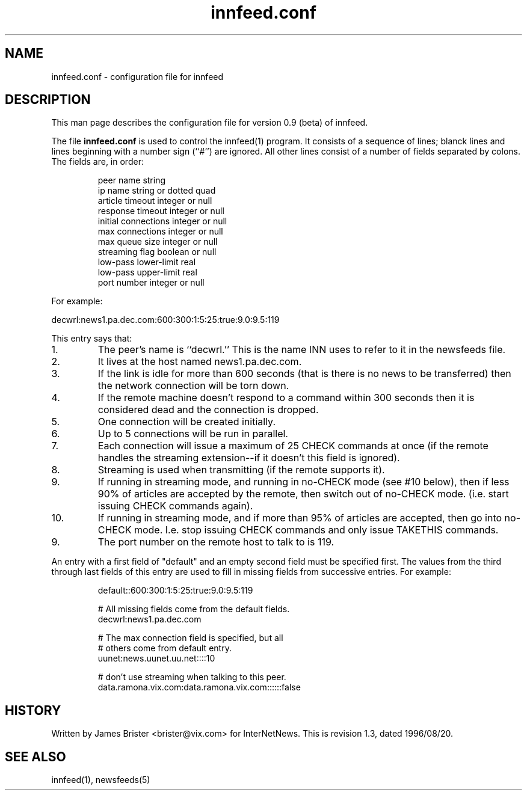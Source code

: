 .\" -*- nroff -*-
.\"
.\" Author:       James A. Brister <brister@vix.com> -- berkeley-unix --
.\" Start Date:   Sun, 21 Jan 1996 00:47:37 +1100
.\" Project:      INN -- innfeed
.\" File:         innfeed.conf.5
.\" RCSId:        $Id: innfeed.conf.5,v 1.3 1996/08/20 13:07:31 brister Exp $
.\" Description:  Man page for innfeed.conf(5)
.\" 
.TH innfeed.conf 5
.SH NAME
innfeed.conf \- configuration file for innfeed
.SH DESCRIPTION
.PP
This man page describes the configuration file for version 0.9 (beta) of
innfeed.
.PP
The file 
.B innfeed.conf
is used to control the innfeed(1) program. It consists of a sequence of
lines; blanck lines and lines beginning with a number sign (``#'') are
ignored.
All other lines consist of a number of fields separated by colons. The
fields are, in order:
.PP
.RS
.nf
peer name                  string
ip name                    string or dotted quad
article timeout            integer or null
response timeout           integer or null
initial connections        integer or null
max connections            integer or null
max queue size             integer or null
streaming flag             boolean or null
low-pass lower-limit       real
low-pass upper-limit       real
port number                integer or null
.fi
.RE
.PP
For example:
.PP
.nf
  decwrl:news1.pa.dec.com:600:300:1:5:25:true:9.0:9.5:119
.fi
.PP
This entry says that:
.IP 1.
The peer's name is ``decwrl.'' This is the name INN uses to refer to it in
the newsfeeds file.
.IP 2.
It lives at the host named news1.pa.dec.com.
.IP 3.
If the link is idle for more than 600 seconds (that is there is no news
to be transferred) then the network connection will be torn down. 
.IP 4.
If the remote
machine doesn't respond to a command within 300 seconds then it is
considered dead and the connection is dropped. 
.IP 5.
One connection will be created initially.
.IP 6. 
Up to 5 connections will be run in parallel.
.IP 7.
Each connection will issue a maximum of 25 CHECK commands at once
(if the remote handles the streaming extension--if it doesn't this field is
ignored).
.IP 8.
Streaming is used when transmitting (if the remote supports it).
.IP 9.
If running in streaming mode, and running in no-CHECK mode (see #10 below),
then if less 90% of articles are accepted by the remote, then switch out of
no-CHECK mode. (i.e. start issuing CHECK commands again).
.IP 10.
If running in streaming mode, and if more than 95% of articles are
accepted, then go into no-CHECK mode. I.e. stop issuing CHECK commands and
only issue TAKETHIS commands.
.IP 9.
The port number on the remote host to talk to is 119.
.PP
An entry with a first field of "default" and an empty second field must be
specified first. The values from the third through last fields of this
entry are used to fill in missing fields from successive entries. For
example:
.PP
.RS
.nf
default::600:300:1:5:25:true:9.0:9.5:119

# All missing fields come from the default fields.
decwrl:news1.pa.dec.com

# The max connection field is specified, but all 
# others come from default entry.
uunet:news.uunet.uu.net::::10

# don't use streaming when talking to this peer.
data.ramona.vix.com:data.ramona.vix.com::::::false
.fi
.RE
.SH HISTORY
Written by James Brister <brister@vix.com> for InterNetNews.
.de R$
This is revision \\$3, dated \\$4.
..
.R$ $Id: innfeed.conf.5,v 1.3 1996/08/20 13:07:31 brister Exp $
.SH SEE ALSO
innfeed(1), newsfeeds(5)

